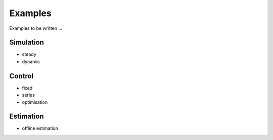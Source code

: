 Examples
========

Examples to be written ...

Simulation
----------
- steady
- dynamic

Control
-------
- fixed
- series
- optimisation

Estimation
----------
- offline estimation